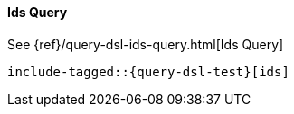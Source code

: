 [[java-query-dsl-ids-query]]
==== Ids Query


See {ref}/query-dsl-ids-query.html[Ids Query]

["source","java"]
--------------------------------------------------
include-tagged::{query-dsl-test}[ids]
--------------------------------------------------
